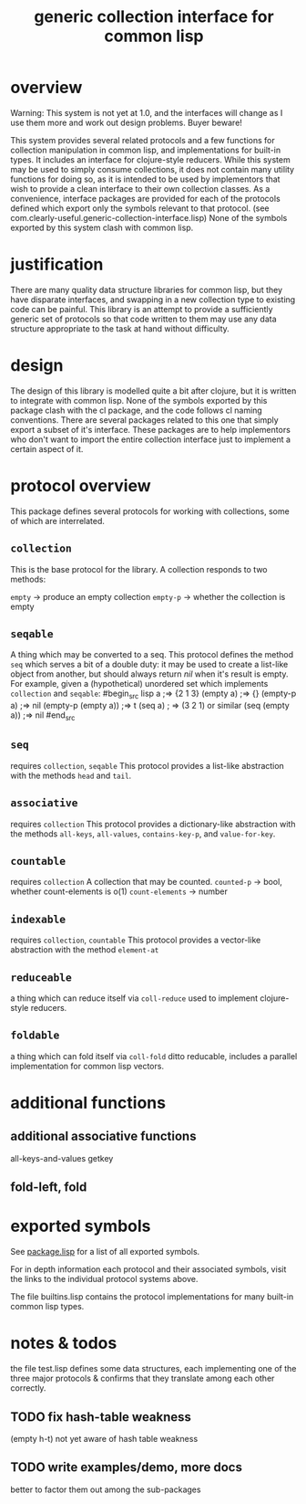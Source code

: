 #+TITLE: generic collection interface for common lisp

* overview

  Warning:
  This system is not yet at 1.0, and the interfaces will change as
  I use them more and work out design problems. Buyer beware!
  
  This system provides several related protocols and a few functions
  for collection manipulation in common lisp, and implementations for
  built-in types. It includes an interface for clojure-style reducers.
  While this system may be used to simply consume collections,
  it does not contain many utility functions for doing so, as
  it is intended to be used by implementors that wish to provide
  a clean interface to their own collection classes.
  As a convenience, interface packages are provided for each of the protocols
  defined which export only the symbols relevant to that
  protocol. (see com.clearly-useful.generic-collection-interface.lisp)
  None of the symbols exported by this system clash
  with common lisp.

* justification

  There are many quality data structure libraries for common lisp,
  but they have disparate interfaces, and swapping in a new collection
  type to existing code can be painful. This library is an attempt
  to provide a sufficiently generic set of protocols so that code written
  to them may use any data structure appropriate to the task at hand
  without difficulty. 

* design

  The design of this library is modelled quite a bit after clojure,
  but it is written to integrate with common lisp. None of the symbols
  exported by this package clash with the cl package, and the code
  follows cl naming conventions. There are several packages related
  to this one that simply export a subset of it's interface. These
  packages are to help implementors who don't want to import the
  entire collection interface just to implement a certain aspect 
  of it.

* protocol overview

  This package defines several protocols for working with
  collections, some of which are interrelated.

** =collection=
   This is the base protocol for the library.
   A collection responds to two methods:

   =empty= -> produce an empty collection
   =empty-p= -> whether the collection is empty

** =seqable=
   A thing which may be converted to a seq.  This protocol
   defines the method =seq= which serves a bit of a double duty: it
   may be used to create a list-like object from another, but should
   always return /nil/ when it's result is empty. For example, given a
   (hypothetical) unordered set which implements =collection= and
   =seqable=:
#begin_src lisp
   a ;=> {2 1 3}
   (empty a) ;=> {}
   (empty-p a) ;=> nil
   (empty-p (empty a)) ;=> t
   (seq a) ; => (3 2 1) or similar
   (seq (empty a)) ;=> nil
#end_src
   
   
** =seq=
   requires =collection=, =seqable=
   This protocol provides a list-like abstraction with
   the methods =head= and =tail=.
 

** =associative=
   requires =collection=
   This protocol provides a dictionary-like abstraction with the
   methods =all-keys=, =all-values=, =contains-key-p=, and
   =value-for-key=.
   

** =countable=
   requires =collection=
   A collection that may be counted.
   =counted-p= -> bool, whether count-elements is o(1)
   =count-elements= -> number
   
** =indexable=
   requires =collection=, =countable=
   This protocol provides a vector-like abstraction
   with the method =element-at=

** =reduceable=
   a thing which can reduce itself via =coll-reduce=
   used to implement clojure-style reducers.
   
** =foldable=
   a thing which can fold itself via =coll-fold=
   ditto reducable, includes a parallel implementation
   for common lisp vectors.
   
* additional functions
** additional associative functions
   all-keys-and-values
   getkey
   
** fold-left, fold

* exported symbols

  See [[https://github.com/jaeschliman/com.clearly-useful.generic-collection-interface/blob/master/package.lisp][package.lisp]] for a list of all exported symbols.

  For in depth information each protocol and their associated symbols,
  visit the links to the individual protocol systems above.

  The file builtins.lisp contains the protocol implementations
  for many built-in common lisp types.
  
* notes & todos

  the file test.lisp defines some data structures, each implementing
  one of the three major protocols & confirms that they translate
  among each other correctly.


** TODO fix hash-table weakness
   (empty h-t) not yet aware of hash table weakness

** TODO write examples/demo, more docs
   better to factor them out among the
   sub-packages
